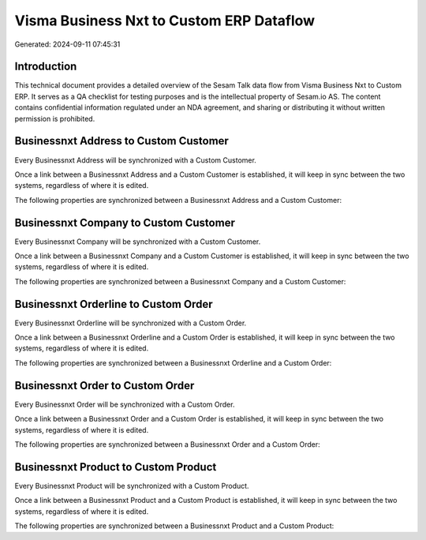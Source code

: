 =========================================
Visma Business Nxt to Custom ERP Dataflow
=========================================

Generated: 2024-09-11 07:45:31

Introduction
------------

This technical document provides a detailed overview of the Sesam Talk data flow from Visma Business Nxt to Custom ERP. It serves as a QA checklist for testing purposes and is the intellectual property of Sesam.io AS. The content contains confidential information regulated under an NDA agreement, and sharing or distributing it without written permission is prohibited.

Businessnxt Address to Custom Customer
--------------------------------------
Every Businessnxt Address will be synchronized with a Custom Customer.

Once a link between a Businessnxt Address and a Custom Customer is established, it will keep in sync between the two systems, regardless of where it is edited.

The following properties are synchronized between a Businessnxt Address and a Custom Customer:

.. list-table::
   :header-rows: 1

   * - Businessnxt Address Property
     - Custom Customer Property
     - Custom Data Type


Businessnxt Company to Custom Customer
--------------------------------------
Every Businessnxt Company will be synchronized with a Custom Customer.

Once a link between a Businessnxt Company and a Custom Customer is established, it will keep in sync between the two systems, regardless of where it is edited.

The following properties are synchronized between a Businessnxt Company and a Custom Customer:

.. list-table::
   :header-rows: 1

   * - Businessnxt Company Property
     - Custom Customer Property
     - Custom Data Type


Businessnxt Orderline to Custom Order
-------------------------------------
Every Businessnxt Orderline will be synchronized with a Custom Order.

Once a link between a Businessnxt Orderline and a Custom Order is established, it will keep in sync between the two systems, regardless of where it is edited.

The following properties are synchronized between a Businessnxt Orderline and a Custom Order:

.. list-table::
   :header-rows: 1

   * - Businessnxt Orderline Property
     - Custom Order Property
     - Custom Data Type


Businessnxt Order to Custom Order
---------------------------------
Every Businessnxt Order will be synchronized with a Custom Order.

Once a link between a Businessnxt Order and a Custom Order is established, it will keep in sync between the two systems, regardless of where it is edited.

The following properties are synchronized between a Businessnxt Order and a Custom Order:

.. list-table::
   :header-rows: 1

   * - Businessnxt Order Property
     - Custom Order Property
     - Custom Data Type


Businessnxt Product to Custom Product
-------------------------------------
Every Businessnxt Product will be synchronized with a Custom Product.

Once a link between a Businessnxt Product and a Custom Product is established, it will keep in sync between the two systems, regardless of where it is edited.

The following properties are synchronized between a Businessnxt Product and a Custom Product:

.. list-table::
   :header-rows: 1

   * - Businessnxt Product Property
     - Custom Product Property
     - Custom Data Type

